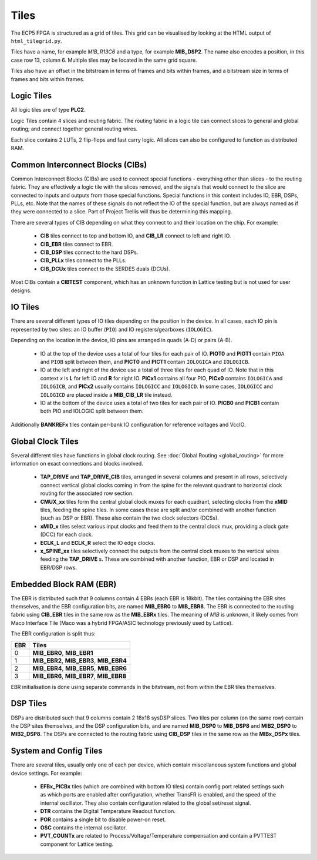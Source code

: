 Tiles
=================

The ECP5 FPGA is structured as a grid of tiles. This grid can be visualised
by looking at the HTML output of ``html_tilegrid.py``.

Tiles have a name, for example *MIB_R13C6* and a type, for example **MIB_DSP2**.
The name also encodes a position, in this case row 13, column 6. Multiple tiles may be
located in the same grid square.

Tiles also have an offset in the bitstream in terms of frames and bits within frames, and
a bitstream size in terms of frames and bits within frames.

Logic Tiles
-----------
All logic tiles are of type **PLC2**.

Logic Tiles contain 4 slices and routing fabric. The routing fabric in a logic tile
can connect slices to general and global routing; and connect together general routing
wires.

Each slice contains 2 LUTs, 2 flip-flops and fast carry logic. All slices can also be configured
to function as distributed RAM.

Common Interconnect Blocks (CIBs)
----------------------------------
Common Interconnect Blocks (CIBs) are used to connect special functions - everything other than slices - to the routing fabric.
They are effectively a logic tile with the slices removed, and the signals that would connect to the slice
are connected to inputs and outputs from those special functions. Special functions in this context includes
IO, EBR, DSPs, PLLs, etc. Note that the names of these signals do not reflect the IO of the special function, but are always
named as if they were connected to a slice. Part of Project Trellis will thus be determining this mapping.

There are several types of CIB depending on what they connect to and their location on the chip. For example:

 - **CIB** tiles connect to top and bottom IO, and **CIB_LR** connect to left and right IO.
 - **CIB_EBR** tiles connect to EBR.
 - **CIB_DSP** tiles connect to the hard DSPs.
 - **CIB_PLLx** tiles connect to the PLLs.
 - **CIB_DCUx** tiles connect to the SERDES duals (DCUs).

Most CIBs contain a **CIBTEST** component, which has an unknown function in Lattice testing but is not used for user designs.

IO Tiles
---------
There are several different types of IO tiles depending on the position in the device. In all cases, each
IO pin is represented by two sites: an IO buffer (``PIO``) and IO registers/gearboxes (``IOLOGIC``).

Depending on the location in the device, IO pins are arranged in quads (A-D) or pairs (A-B).

 - IO at the top of the device uses a total of four tiles for each pair of IO. **PIOT0** and **PIOT1** contain ``PIOA`` and ``PIOB``
   split between them, and **PICT0** and **PICT1** contain ``IOLOGICA`` and ``IOLOGICB``.
 - IO at the left and right of the device use a total of three tiles for each quad of IO. Note that in this
   context *x* is **L** for left IO and **R** for right IO. **PICx1** contains all four PIO, **PICx0** contains ``IOLOGICA`` and ``IOLOGICB``,
   and **PICx2** usually contains ``IOLOGICC`` and ``IOLOGICD``. In some cases, ``IOLOGICC`` and ``IOLOGICD`` are placed inside a **MIB_CIB_LR** tile
   instead.
 - IO at the bottom of the device uses a total of two tiles for each pair of IO. **PICB0** and **PICB1** contain both PIO and IOLOGIC split
   between them.

Additionally **BANKREFx** tiles contain per-bank IO configuration for reference voltages and VccIO.

Global Clock Tiles
-------------------
Several different tiles have functions in global clock routing. See :doc:`Global Routing <global_routing>` for more information on exact
connections and blocks involved.

 - **TAP_DRIVE** and **TAP_DRIVE_CIB** tiles, arranged in several columns and present in all rows, selectively connect
   vertical global clocks coming in from the spine for the relevant quadrant to horizontal clock routing
   for the associated row section.
 - **CMUX_xx** tiles form the central global clock muxes for each quadrant, selecting clocks from the **xMID** tiles, feeding the spine tiles.
   In some cases these are split and/or combined with another function (such as DSP or EBR). These also contain the two clock selectors (DCSs).
 - **xMID_x** tiles select various input clocks and feed them to the central clock mux, providing a clock gate (DCC)
   for each clock.
 - **ECLK_L** and **ECLK_R** select the IO edge clocks.
 - **x_SPINE_xx** tiles selectively connect the outputs from the central clock muxes to the vertical wires feeding the **TAP_DRIVE** s. These are combined with another function, EBR or DSP
   and located in EBR/DSP rows.

Embedded Block RAM (EBR)
------------------------

The EBR is distributed such that 9 columns contain 4 EBRs (each EBR is 18kbit). The tiles containing
the EBR sites themselves, and the EBR configuration bits, are named **MIB_EBR0** to **MIB_EBR8**. The
EBR is connected to the routing fabric using **CIB_EBR** tiles in the same row as the **MIB_EBRx** tiles.
The meaning of *MIB* is unknown, it likely comes from Maco Interface Tile (Maco was a hybrid FPGA/ASIC technology
previously used by Lattice).

The EBR configuration is split thus:

+-----+-----------------------------------------------+
| EBR | Tiles                                         |
+=====+===============================================+
| 0   | **MIB_EBR0**, **MIB_EBR1**                    |
+-----+-----------------------------------------------+
| 1   | **MIB_EBR2**, **MIB_EBR3**, **MIB_EBR4**      |
+-----+-----------------------------------------------+
| 2   | **MIB_EBR4**, **MIB_EBR5**, **MIB_EBR6**      |
+-----+-----------------------------------------------+
| 3   | **MIB_EBR6**, **MIB_EBR7**, **MIB_EBR8**      |
+-----+-----------------------------------------------+

EBR initialisation is done using separate commands in the bitstream, not from within the EBR tiles themselves.

DSP Tiles
----------

DSPs are distributed such that 9 columns contain 2 18x18 sysDSP slices. Two tiles per column (on the same row)
contain the DSP sites themselves, and the DSP configuration bits, and are named **MIB_DSP0** to **MIB_DSP8** and
**MIB2_DSP0** to **MIB2_DSP8**. The DSPs are connected to the routing fabric using **CIB_DSP**
tiles in the same row as the **MIBx_DSPx** tiles.

System and Config Tiles
------------------------

There are several tiles, usually only one of each per device, which contain miscellaneous system functions and global
device settings. For example:

 - **EFBx_PICBx** tiles (which are combined with bottom IO tiles) contain config port related settings such as which ports are
   enabled after configuration, whether TransFR is enabled, and the speed of the internal oscillator. They also contain configuration
   related to the global set/reset signal.
 - **DTR** contains the Digital Temperature Readout function.
 - **POR** contains a single bit to disable power-on reset.
 - **OSC** contains the internal oscillator.
 - **PVT_COUNTx** are related to Process/Voltage/Temperature compensation and contain a PVTTEST component for Lattice testing.

